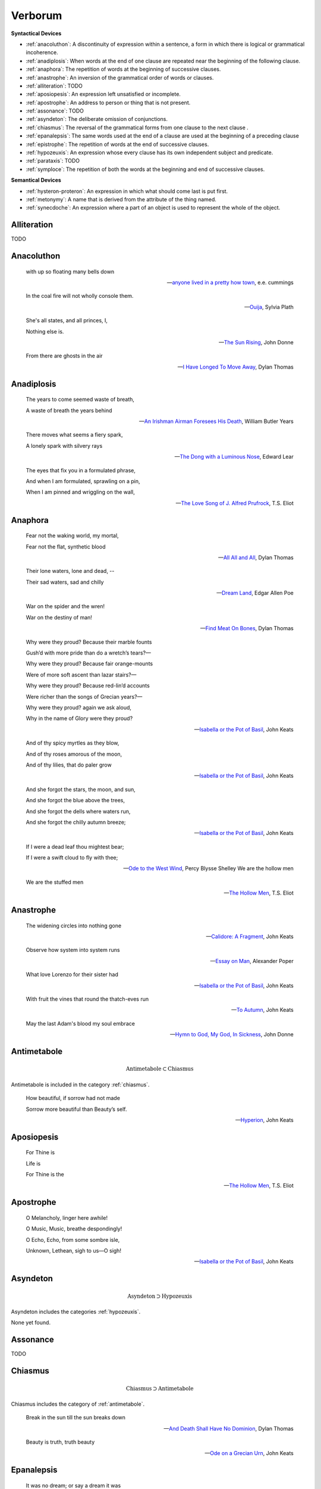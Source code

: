 .. _verborum:

--------
Verborum
--------

.. _devices:

**Syntactical Devices**


- :ref:`anacoluthon`: A discontinuity of expression within a sentence, a form in which there is logical or grammatical incoherence.
- :ref:`anadiplosis`: When words at the end of one clause are repeated near the beginning of the following clause.
- :ref:`anaphora`: The repetition of words at the beginning of successive clauses.
- :ref:`anastrophe`: An inversion of the grammatical order of words or clauses. 
- :ref:`alliteration`: TODO
- :ref:`aposiopesis`: An expression left unsatisfied or incomplete.
- :ref:`apostrophe`: An address to person or thing that is not present. 
- :ref:`assonance`: TODO
- :ref:`asyndeton`: The deliberate omission of conjunctions. 
- :ref:`chiasmus`: The reversal of the grammatical forms from one clause to the next clause .
- :ref:`epanalepsis`: The same words used at the end of a clause are used at the beginning of a preceding clause 
- :ref:`epistrophe`: The repetition of words at the end of successive clauses.
- :ref:`hypozeuxis`: An expression whose every clause has its own independent subject and predicate.
- :ref:`parataxis`: TODO
- :ref:`symploce`: The repetition of both the words at the beginning and end of successive clauses.

**Semantical Devices**

- :ref:`hysteron-proteron`: An expression in which what should come last is put first.
- :ref:`metonymy`: A name that is derived from the attribute of the thing named. 
- :ref:`synecdoche`: An expression where a part of an object is used to represent the whole of the object. 

.. _alliteration:

Alliteration
------------

TODO

.. _anacoluthon:

Anacoluthon
-----------

    with up so floating many bells down 
    
    -- `anyone lived in a pretty how town <https://www.poetryfoundation.org/poetrymagazine/poems/22653/anyone-lived-in-a-pretty-how-town>`_, e.e. cummings
    
    In the coal fire will not wholly console them. 

    -- `Ouija <https://allpoetry.com/poem/8497997-Ouija-by-Sylvia-Plath>`_, Sylvia Plath

    She's all states, and all princes, I,

    Nothing else is.

    -- `The Sun Rising <https://www.poetryfoundation.org/poems/44129/the-sun-rising>`_, John Donne
    
    From there are ghosts in the air 

    -- `I Have Longed To Move Away <https://allpoetry.com/I-Have-Longed-To-Move-Away>`_, Dylan Thomas

.. _anadiplosis:

Anadiplosis
-----------

    The years to come seemed waste of breath, 
    
    A waste of breath the years behind

    -- `An Irishman Airman Foresees His Death <https://www.poetryfoundation.org/poems/57311/an-irish-airman-foresees-his-death>`_, William Butler Years

    There moves what seems a fiery spark,

    A lonely spark with silvery rays
    
    -- `The Dong with a Luminous Nose <https://www.poetryfoundation.org/poems/44603/the-dong-with-a-luminous-nose>`_, Edward Lear

    The eyes that fix you in a formulated phrase,
    
    And when I am formulated, sprawling on a pin,
    
    When I am pinned and wriggling on the wall,

    -- `The Love Song of J. Alfred Prufrock <https://www.poetryfoundation.org/poetrymagazine/poems/44212/the-love-song-of-j-alfred-prufrock>`_, T.S. Eliot

.. _anaphora:

Anaphora
--------

    Fear not the waking world, my mortal, 
    
    Fear not the flat, synthetic blood
    
    -- `All All and All <https://allpoetry.com/All-All-And-All>`_, Dylan Thomas
    
    Their lone waters, lone and dead, -- 

    Their sad waters, sad and chilly
    
    -- `Dream Land <https://www.poetryfoundation.org/poems/48631/dream-land-56d22a06bce76>`_, Edgar Allen Poe

    War on the spider and the wren! 

    War on the destiny of man! 

    -- `Find Meat On Bones <https://allpoetry.com/Find-Meat-On-Bones>`_, Dylan Thomas


    Why were they proud? Because their marble founts

    Gush’d with more pride than do a wretch’s tears?—

    Why were they proud? Because fair orange-mounts
    
    Were of more soft ascent than lazar stairs?—
    
    Why were they proud? Because red-lin’d accounts
    
    Were richer than the songs of Grecian years?—

    Why were they proud? again we ask aloud,
    
    Why in the name of Glory were they proud?
    
    -- `Isabella or the Pot of Basil <https://archive.org/details/isabellaorpotofb00keat_0/page/n5/mode/2up>`_, John Keats

    And of thy spicy myrtles as they blow,

    And of thy roses amorous of the moon,

    And of thy lilies, that do paler grow
    
    -- `Isabella or the Pot of Basil <https://archive.org/details/isabellaorpotofb00keat_0/page/n5/mode/2up>`_, John Keats

    And she forgot the stars, the moon, and sun,

    And she forgot the blue above the trees,

    And she forgot the dells where waters run,

    And she forgot the chilly autumn breeze;  

    -- `Isabella or the Pot of Basil <https://archive.org/details/isabellaorpotofb00keat_0/page/n5/mode/2up>`_, John Keats

    If I were a dead leaf thou mightest bear;

    If I were a swift cloud to fly with thee;
    
    -- `Ode to the West Wind <https://www.poetryfoundation.org/poems/45134/ode-to-the-west-wind>`_, Percy Blysse Shelley
    We are the hollow men

    We are the stuffed men

    -- `The Hollow Men <https://allpoetry.com/the-hollow-men>`_, T.S. Eliot

.. _anastrophe:

Anastrophe
----------

    The widening circles into nothing gone

    -- `Calidore: A Fragment <https://kalliope.org/en/text/keats2001071304>`_, John Keats

    Observe how system into system runs

    -- `Essay on Man <https://www.gutenberg.org/ebooks/2428>`_, Alexander Poper

    What love Lorenzo for their sister had

    -- `Isabella or the Pot of Basil <https://archive.org/details/isabellaorpotofb00keat_0/page/n5/mode/2up>`_, John Keats

    With fruit the vines that round the thatch-eves run

    -- `To Autumn <https://www.poetryfoundation.org/poems/44484/to-autumn>`_, John Keats

    May the last Adam's blood my soul embrace

    -- `Hymn to God, My God, In Sickness <https://www.poetryfoundation.org/poems/44114/hymn-to-god-my-god-in-my-sickness>`_, John Donne

.. _antimetabole:

Antimetabole
------------

.. math::

    \text{Antimetabole} \subset \text{Chiasmus}

Antimetabole is included in the category :ref:`chiasmus`.

    How beautiful, if sorrow had not made

    Sorrow more beautiful than Beauty’s self.

    -- `Hyperion <https://www.poetryfoundation.org/poems/44473/hyperion>`_, John Keats

.. _aposiopesis:

Aposiopesis
-----------

    For Thine is

    Life is
    
    For Thine is the

    -- `The Hollow Men <https://allpoetry.com/the-hollow-men>`_, T.S. Eliot

.. _apostrophe:

Apostrophe
----------

    O Melancholy, linger here awhile!
    
    O Music, Music, breathe despondingly!
    
    O Echo, Echo, from some sombre isle,

    Unknown, Lethean, sigh to us—O sigh!

    -- `Isabella or the Pot of Basil <https://archive.org/details/isabellaorpotofb00keat_0/page/n5/mode/2up>`_, John Keats

.. _asyndeton:

Asyndeton
---------

.. math::

    \text{Asyndeton} \supset \text{Hypozeuxis} 

Asyndeton includes the categories :ref:`hypozeuxis`.

None yet found. 

.. _assonance:

Assonance
---------

TODO 


.. _chiasmus:

Chiasmus
--------

.. math::

    \text{Chiasmus} \supset \text{Antimetabole}

Chiasmus includes the category of :ref:`antimetabole`. 

    Break in the sun till the sun breaks down

    -- `And Death Shall Have No Dominion <https://allpoetry.com/And-Death-Shall-Have-No-Dominion>`_, Dylan Thomas

    Beauty is truth, truth beauty

    -- `Ode on a Grecian Urn <https://www.poetryfoundation.org/poems/44477/ode-on-a-grecian-urn>`_, John Keats

.. _epanalepsis:

Epanalepsis
-----------

    It was no dream; or say a dream it was

    Real are the dreams of Gods, and smoothly pass 

    Their pleasures in a long immortal dream.

    -- `Lamia <https://www.gutenberg.org/files/2490/2490-h/2490-h.htm>`_, John Keats

    The maggot that no man can kill

    And the man no rope can hang

    -- `Find Meat On Bones <https://allpoetry.com/Find-Meat-On-Bones>`_, Dylan Thomas

.. _epistrophe: 

Epistrophe
----------

    A crowd flowed over London Bridge, so many,
    
    I had not thought death had undone so many.

    -- `The Wasteland <https://www.poetryfoundation.org/poems/47311/the-waste-land>`_, T.S. Eliot

.. _hypozeuxis:

Hypozeuxis
----------

.. math::

    \text{Hypozeuxis} \subset \text{Asyndeton}

Asyndeton is included in the category of :ref:`hypozeuxis`.

None yet found.

.. _hysteron-proteron:

Hysteron Proteron
-----------------

    *Moriamur, et in media arma ruamus* 

    Let us die, and rush into the midst of the fight. 
    
    -- Aeneid, Virgil, 19 BCE

    I will kill thee, and love thee after. 

    -- Othello, William Shakespeare

.. _metonymy:

Metonymy
--------

None yet found.

.. _parataxis:

Parataxis
---------

From the Greek: παράταξις (παρά-ταξις, "beside-arrangement") 

None yet found.

.. _symploce:

Symploce
--------

    The yellow fog that rubs its back upon the window-panes,
    
    The yellow smoke that rubs its muzzle on the window-panes 

    -- `The Love Song of J. Alfred Prufrock  <https://www.poetryfoundation.org/poetrymagazine/poems/44212/the-love-song-of-j-alfred-prufrock>`_

    Let us on by this tremulous light!

    Let us bathe in this crystalline light!

    -- `Ulalume: A Ballad <https://www.poetryfoundation.org/poems/44889/to-ulalume-a-ballad>`_

.. _synecdoche:

Synecdoche
----------

None yet found.
